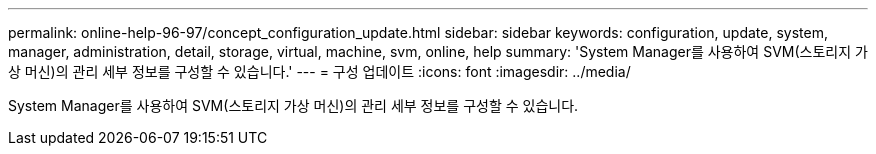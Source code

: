 ---
permalink: online-help-96-97/concept_configuration_update.html 
sidebar: sidebar 
keywords: configuration, update, system, manager, administration, detail, storage, virtual, machine, svm, online, help 
summary: 'System Manager를 사용하여 SVM(스토리지 가상 머신)의 관리 세부 정보를 구성할 수 있습니다.' 
---
= 구성 업데이트
:icons: font
:imagesdir: ../media/


[role="lead"]
System Manager를 사용하여 SVM(스토리지 가상 머신)의 관리 세부 정보를 구성할 수 있습니다.
